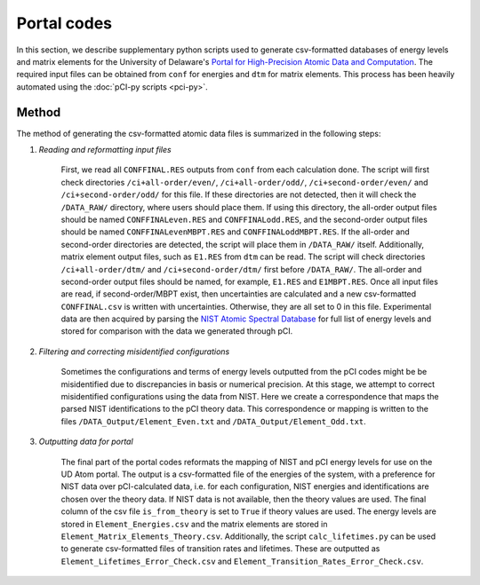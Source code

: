 Portal codes
============

In this section, we describe supplementary python scripts used to generate csv-formatted databases of energy levels and matrix elements for the University of Delaware's `Portal for High-Precision Atomic Data and Computation <https://www1.udel.edu/atom/>`_. The required input files can be obtained from ``conf`` for energies and ``dtm`` for matrix elements. This process has been heavily automated using the :doc:`pCI-py scripts <pci-py>`. 

Method
------
The method of generating the csv-formatted atomic data files is summarized in the following steps:

1. *Reading and reformatting input files*  
   
    First, we read all ``CONFFINAL.RES`` outputs from ``conf`` from each calculation done. The script will first check directories ``/ci+all-order/even/``, ``/ci+all-order/odd/``, ``/ci+second-order/even/`` and ``/ci+second-order/odd/`` for this file. If these directories are not detected, then it will check the ``/DATA_RAW/`` directory, where users should place them. If using this directory, the all-order output files should be named ``CONFFINALeven.RES`` and ``CONFFINALodd.RES``, and the second-order output files should be named ``CONFFINALevenMBPT.RES`` and ``CONFFINALoddMBPT.RES``. If the all-order and second-order directories are detected, the script will place them in ``/DATA_RAW/`` itself. Additionally, matrix element output files, such as ``E1.RES`` from ``dtm`` can be read. The script will check directories ``/ci+all-order/dtm/`` and ``/ci+second-order/dtm/`` first before ``/DATA_RAW/``. The all-order and second-order output files should be named, for example, ``E1.RES`` and ``E1MBPT.RES``.  
    Once all input files are read, if second-order/MBPT exist, then uncertainties are calculated and a new csv-formatted ``CONFFINAL.csv`` is written with uncertainties. Otherwise, they are all set to 0 in this file.  
    Experimental data are then acquired by parsing the `NIST Atomic Spectral Database <https://physics.nist.gov/PhysRefData/ASD/levels_form.html>`_ for full list of energy levels and stored for comparison with the data we generated through pCI. 

2. *Filtering and correcting misidentified configurations*  
   
    Sometimes the configurations and terms of energy levels outputted from the pCI codes might be be misidentified due to discrepancies in basis or numerical precision. At this stage, we attempt to correct misidentified configurations using the data from NIST. Here we create a correspondence that maps the parsed NIST identifications to the pCI theory data. This correspondence or mapping is written to the files ``/DATA_Output/Element_Even.txt`` and  ``/DATA_Output/Element_Odd.txt``. 

3. *Outputting data for portal*  
   
    The final part of the portal codes reformats the mapping of NIST and pCI energy levels for use on the UD Atom portal. The output is a csv-formatted file of the energies of the system, with a preference for NIST data over pCI-calculated data, i.e. for each configuration, NIST energies and identifications are chosen over the theory data. If NIST data is not available, then the theory values are used. The final column of the csv file ``is_from_theory`` is set to ``True`` if theory values are used. The energy levels are stored in ``Element_Energies.csv`` and the matrix elements are stored in ``Element_Matrix_Elements_Theory.csv``. Additionally, the script ``calc_lifetimes.py`` can be used to generate csv-formatted files of transition rates and lifetimes. These are outputted as ``Element_Lifetimes_Error_Check.csv`` and ``Element_Transition_Rates_Error_Check.csv``.

